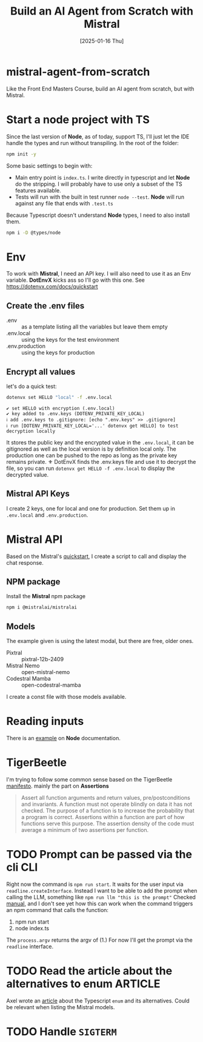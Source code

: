#+title: Build an AI Agent from Scratch with Mistral
#+date: [2025-01-16 Thu]
#+startup: indent
#+property: header-args :results output
* mistral-agent-from-scratch
Like the Front End Masters Course, build an AI agent from scratch, but with
Mistral.
* Start a node project with TS
Since the last version of *Node*, as of today, support TS, I'll just let the IDE
handle the types and run without transpiling.
In the root of the folder:
#+begin_src bash
  npm init -y
#+end_src

Some basic settings to begin with:
- Main entry point is =index.ts=. I write directly in typescript and let *Node*
  do the stripping. I will probably have to use only a subset of the TS features
  available.
- Tests will run with the built in test runner ~node --test~.
  *Node* will run against any file that ends with =.test.ts=


Because Typescript doesn't understand *Node* types, I need to also install them.
#+name: install node types
#+begin_src bash
  npm i -D @types/node
#+end_src
* Env
To work with *Mistral*, I need an API key. I will also need to use it as an Env
variable. *DotEnvX* kicks ass so I'll go with this one.
See https://dotenvx.com/docs/quickstart
** Create the .env files
- .env :: as a template listing all the variables but leave them empty
- .env.local :: using the keys for the test environment
- .env.production :: using the keys for production
** Encrypt all values
let's do a quick test:
#+name: set env var
#+begin_src bash
  dotenvx set HELLO "local" -f .env.local
#+end_src

#+RESULTS: set env var
: ✔ set HELLO with encryption (.env.local)
: ✔ key added to .env.keys (DOTENV_PRIVATE_KEY_LOCAL)
: ℹ add .env.keys to .gitignore: [echo ".env.keys" >> .gitignore]
: ℹ run [DOTENV_PRIVATE_KEY_LOCAL='...' dotenvx get HELLO] to test decryption locally

It stores the public key and the encrypted value in the =.env.local=, it can be
gitignored as well as the local version is by definition local only.
The production one can be pushed to the repo as long as the private key remains
private.
⚜️ DotEnvX finds the .env.keys file and use it to decrypt the file, so you can
run ~dotenvx get HELLO -f .env.local~ to display the decrypted value.
** Mistral API Keys
I create 2 keys, one for local and one for production.
Set them up in =.env.local= and =.env.production=.
* Mistral API
Based on the Mistral's [[https://docs.mistral.ai/getting-started/quickstart/#getting-started-with-mistral-ai-api][quickstart]],
I create a script to call and display the chat response.
** NPM package
Install the *Mistral* npm package
#+name: install mistral packagge
#+begin_src bash
  npm i @mistralai/mistralai
#+end_src
** Models
The example given is using the latest modal, but there are free, older ones.
- Pixtral :: pixtral-12b-2409
- Mistral Nemo :: open-mistral-nemo
- Codestral Mamba :: open-codestral-mamba


I create a const file with those models available.
* Reading inputs
There is an [[https://nodejs.org/docs/latest/api/readline.html#readline][example]] on *Node* documentation.
* TigerBeetle
I'm trying to follow some common sense based on the TigerBeetle [[https://github.com/tigerbeetle/tigerbeetle/blob/main/docs/TIGER_STYLE.md][manifesto]].
mainly the part on *Assertions*
#+begin_quote
Assert all function arguments and return values, pre/postconditions and
invariants. A function must not operate blindly on data it has not checked.
The purpose of a function is to increase the probability that a program is
correct.
Assertions within a function are part of how functions serve this purpose.
The assertion density of the code must average a minimum of two assertions per
function.
#+end_quote
* TODO Prompt can be passed via the cli                                 :CLI:
Right now the command is ~npm run start~. It waits for the user input via
~readline.createInterface~. Instead I want to be able to add the prompt
when calling the LLM, something like ~npm run llm "this is the prompt"~
Checked [[https://nodejs.org/docs/latest/api/process.html#processargv][manual]], and I don't see yet how this can work when the command
triggers an npm command that calls the function:
1. npm run start
2. node index.ts


The ~process.argv~ returns the argv of (1.)
For now I'll get the prompt via the ~readline~ interface.
* TODO Read the article about the alternatives to enum              :ARTICLE:
Axel wrote an [[https://2ality.com/2025/01/typescript-enum-patterns.html][article]] about the Typescript ~enum~ and its alternatives.
Could be relevant when listing the Mistral models.
* TODO Handle ~SIGTERM~
